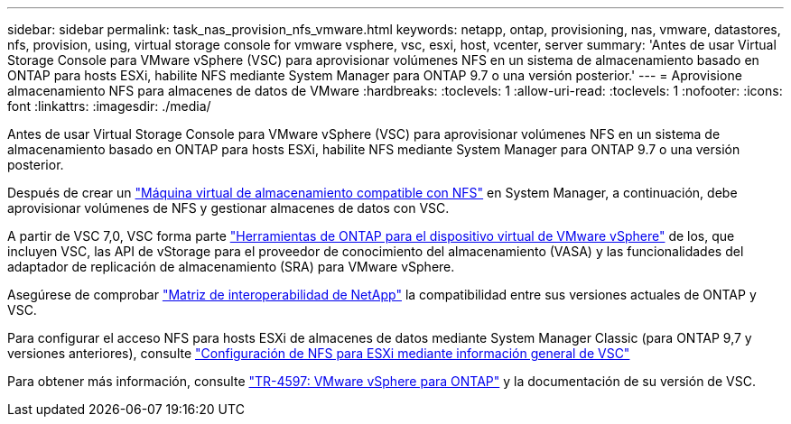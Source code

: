 ---
sidebar: sidebar 
permalink: task_nas_provision_nfs_vmware.html 
keywords: netapp, ontap, provisioning, nas, vmware, datastores, nfs, provision, using, virtual storage console for vmware vsphere, vsc, esxi, host, vcenter, server 
summary: 'Antes de usar Virtual Storage Console para VMware vSphere (VSC) para aprovisionar volúmenes NFS en un sistema de almacenamiento basado en ONTAP para hosts ESXi, habilite NFS mediante System Manager para ONTAP 9.7 o una versión posterior.' 
---
= Aprovisione almacenamiento NFS para almacenes de datos de VMware
:hardbreaks:
:toclevels: 1
:allow-uri-read: 
:toclevels: 1
:nofooter: 
:icons: font
:linkattrs: 
:imagesdir: ./media/


[role="lead"]
Antes de usar Virtual Storage Console para VMware vSphere (VSC) para aprovisionar volúmenes NFS en un sistema de almacenamiento basado en ONTAP para hosts ESXi, habilite NFS mediante System Manager para ONTAP 9.7 o una versión posterior.

Después de crear un link:task_nas_enable_linux_nfs.html["Máquina virtual de almacenamiento compatible con NFS"] en System Manager, a continuación, debe aprovisionar volúmenes de NFS y gestionar almacenes de datos con VSC.

A partir de VSC 7,0, VSC forma parte https://docs.netapp.com/us-en/ontap-tools-vmware-vsphere/index.html["Herramientas de ONTAP para el dispositivo virtual de VMware vSphere"^] de los, que incluyen VSC, las API de vStorage para el proveedor de conocimiento del almacenamiento (VASA) y las funcionalidades del adaptador de replicación de almacenamiento (SRA) para VMware vSphere.

Asegúrese de comprobar https://imt.netapp.com/matrix/["Matriz de interoperabilidad de NetApp"^] la compatibilidad entre sus versiones actuales de ONTAP y VSC.

Para configurar el acceso NFS para hosts ESXi de almacenes de datos mediante System Manager Classic (para ONTAP 9,7 y versiones anteriores), consulte https://docs.netapp.com/us-en/ontap-system-manager-classic/nfs-config-esxi/index.html["Configuración de NFS para ESXi mediante información general de VSC"^]

Para obtener más información, consulte https://docs.netapp.com/us-en/netapp-solutions/virtualization/vsphere_ontap_ontap_for_vsphere.html["TR-4597: VMware vSphere para ONTAP"^] y la documentación de su versión de VSC.
